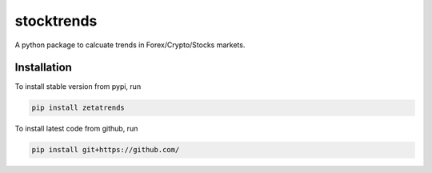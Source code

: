 stocktrends
===========

A python package to calcuate trends in Forex/Crypto/Stocks markets.




Installation
------------

To install stable version from pypi, run

.. code-block:: shell

    pip install zetatrends


To install latest code from github, run

.. code-block:: shell

    pip install git+https://github.com/


